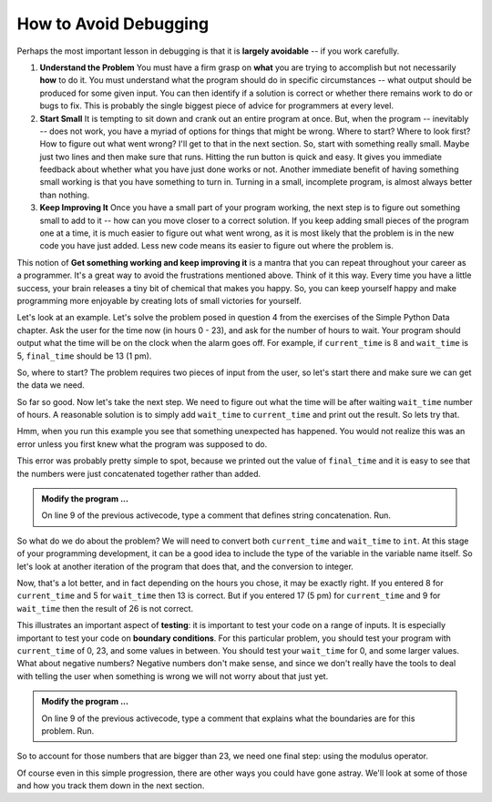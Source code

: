 ..  Copyright (C)  Brad Miller, David Ranum, Jeffrey Elkner, Peter Wentworth, Allen B. Downey, Chris
    Meyers, and Dario Mitchell.  Permission is granted to copy, distribute
    and/or modify this document under the terms of the GNU Free Documentation
    License, Version 1.3 or any later version published by the Free Software
    Foundation; with Invariant Sections being Forward, Prefaces, and
    Contributor List, no Front-Cover Texts, and no Back-Cover Texts.  A copy of
    the license is included in the section entitled "GNU Free Documentation
    License".

.. qnum::
   :prefix: debug-2-
   :start: 1

.. index:: boundary condition, testing, debug

How to Avoid Debugging
----------------------

Perhaps the most important lesson in debugging is that it is **largely avoidable** -- if you work carefully.

1.  **Understand the Problem**  You must have a firm grasp on **what** you are trying to accomplish but not 
    necessarily **how** to do it.  You must understand what the program should do in specific circumstances 
    -- what output should be produced for some given input. You can then identify if a solution is correct or 
    whether there remains work to do or bugs to fix. This is probably the single biggest piece of advice for 
    programmers at every level.  

2.  **Start Small**  It is tempting to sit down and crank out an entire program at once.  But, when the program 
    -- inevitably -- does not work, you have a myriad of options for things that might be wrong.  Where to start? 
    Where to look first?  How to figure out what went wrong?  I'll get to that in the next section.  So, start 
    with something really small.  Maybe just two lines and then make sure that runs.  Hitting the run button 
    is quick and easy. It gives you immediate feedback about whether what you have just done works or not.  
    Another immediate benefit of having something small working is that you have something to turn in.  Turning 
    in a small, incomplete program, is almost always better than nothing.


3.  **Keep Improving It**  Once you have a small part of your program working, the next step is to figure out 
    something small to add to it -- how can you move closer to a correct solution.  If you keep adding small 
    pieces of the program one at a time, it is much easier to figure out what went wrong, as it is most likely 
    that the problem is in the new code you have just added.  Less new code means its easier to figure out where 
    the problem is.

This notion of **Get something working and keep improving it** is a mantra that you can repeat throughout your 
career as a programmer.  It's a great way to avoid the frustrations mentioned above.  Think of it this way.  
Every time you have a little success, your brain releases a tiny bit of chemical that makes you happy.  So, you 
can keep yourself happy and make programming more enjoyable by creating lots of small victories for yourself.


Let's look at an example.  Let's solve the problem posed in question 4 from the exercises of the Simple Python 
Data chapter. Ask the user for the time now (in hours 0 - 23), and ask for the number of hours to wait. Your 
program should output what the time will be on the clock when the alarm goes off. For example, if 
``current_time`` is 8 and ``wait_time`` is 5, ``final_time`` should be 13 (1 pm).

So, where to start?  The problem requires two pieces of input from the user, so let's start there and make sure 
we can get the data we need.

.. activecode:: dba

   current_time = input("what is the current time (in hours)?")
   wait_time = input("How many hours do you want to wait?")

   print(current_time)
   print(wait_time)


So far so good.  Now let's take the next step.  We need to figure out what the time will be after waiting 
``wait_time`` number of hours.  A reasonable solution is to simply add ``wait_time`` to ``current_time`` and 
print out the result.  So lets try that.

.. activecode:: dbb

   current_time = input("What is the current time (in hours 0 - 23)?")
   wait_time = input("How many hours do you want to wait?")

   print(current_time)
   print(wait_time)

   final_time = current_time + wait_time
   print(final_time)
   #

Hmm, when you run this example you see that something unexpected has happened. You would not realize this was an 
error unless you first knew what the program was supposed to do.

.. mchoice:: mcda
   :answer_a: Python is stupid and does not know how to add properly.
   :answer_b: There is nothing wrong here.
   :answer_c: Python is doing string concatenation, not integer addition.
   :correct: c
   :feedback_a: No, Python is probabaly not broken.
   :feedback_b: No, try adding the two numbers together yourself, you will definitely get a different result.
   :feedback_c: Yes!  Remember that input returns a string.  Now we will need to convert the string to an integer

   Which of the following best describes what is wrong with the  previous example?

This error was probably pretty simple to spot, because we printed out the value of ``final_time`` and it is easy 
to see that the numbers were just concatenated together rather than added.  

.. admonition:: Modify the program ...

   On line 9 of the previous activecode, type a comment that defines string concatenation. Run.

So what do we do about the problem?  We will need to convert both ``current_time`` and ``wait_time`` to ``int``.  
At this stage of your programming development, it can be a good idea to include the type of the variable in the 
variable name itself.  So let's look at another iteration of the program that does that, and the conversion to 
integer.


.. activecode:: dbc

   current_time_str = input("What is the current time (in hours 0-23)?")
   wait_time_str = input("How many hours do you want to wait?")

   current_time_int = int(current_time_str)
   wait_time_int = int(wait_time_str)

   final_time_int = current_time_int + wait_time_int
   print(final_time_int)
   #



Now, that's a lot better, and in fact depending on the hours you chose, it may be exactly right.  If you entered 
8 for ``current_time`` and 5 for ``wait_time`` then 13 is correct.  But if you entered 17 (5 pm) for 
``current_time`` and 9 for ``wait_time`` then the result of 26 is not correct.

This illustrates an important aspect of **testing**: it is important to test your code on a range of inputs.  It 
is especially important to test your code on **boundary conditions**.  For this particular problem, you should 
test your program with ``current_time`` of 0, 23, and some values in between.  You should test your ``wait_time`` 
for 0, and some larger values.  What about negative numbers?  Negative numbers don't make sense, and since we 
don't really have the tools to deal with telling the user when something is wrong we will not worry about that 
just yet.  

.. admonition:: Modify the program ...

   On line 9 of the previous activecode, type a comment that explains what the boundaries are for this problem. Run.


So to account for those numbers that are bigger than 23, we need one final step: using the modulus operator.

.. activecode:: dbd

   current_time_str = input("What is the current time (in hours 0-23)?")
   wait_time_str = input("How many hours do you want to wait?")

   current_time_int = int(current_time_str)
   wait_time_int = int(wait_time_str)

   final_time_int = current_time_int + wait_time_int
   
   final_answer = final_time_int % 24

   print("The time after waiting is: ", final_answer)

Of course even in this simple progression, there are other ways you could have gone astray.  We'll look at some 
of those and how you track them down in the next section.

